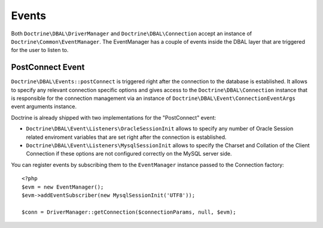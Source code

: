 Events
======

Both ``Doctrine\DBAL\DriverManager`` and
``Doctrine\DBAL\Connection`` accept an instance of
``Doctrine\Common\EventManager``. The EventManager has a couple of
events inside the DBAL layer that are triggered for the user to
listen to.

PostConnect Event
-----------------

``Doctrine\DBAL\Events::postConnect`` is triggered right after the
connection to the database is established. It allows to specify any
relevant connection specific options and gives access to the
``Doctrine\DBAL\Connection`` instance that is responsible for the
connection management via an instance of
``Doctrine\DBAL\Event\ConnectionEventArgs`` event arguments
instance.

Doctrine is already shipped with two implementations for the
"PostConnect" event:


-  ``Doctrine\DBAL\Event\Listeners\OracleSessionInit`` allows to
   specify any number of Oracle Session related enviroment variables
   that are set right after the connection is established.
-  ``Doctrine\DBAL\Event\Listeners\MysqlSessionInit`` allows to
   specify the Charset and Collation of the Client Connection if these
   options are not configured correctly on the MySQL server side.

You can register events by subscribing them to the ``EventManager``
instance passed to the Connection factory:

::

    <?php
    $evm = new EventManager();
    $evm->addEventSubscriber(new MysqlSessionInit('UTF8'));
    
    $conn = DriverManager::getConnection($connectionParams, null, $evm);



